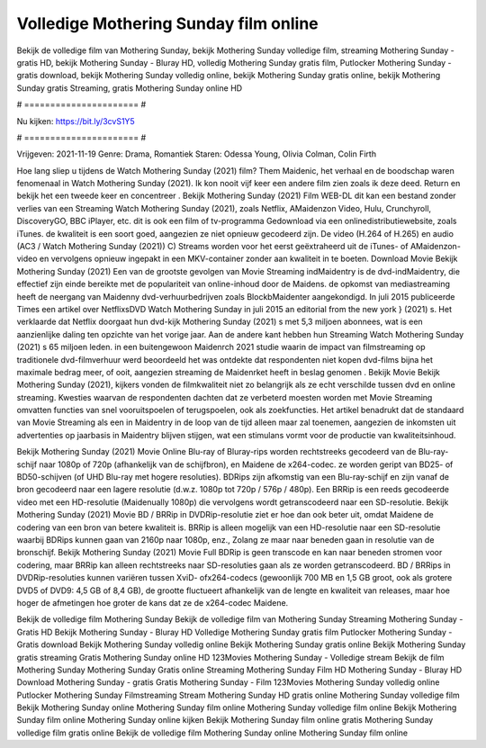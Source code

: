 Volledige Mothering Sunday film online
======================
Bekijk de volledige film van Mothering Sunday, bekijk Mothering Sunday volledige film, streaming Mothering Sunday - gratis HD, bekijk Mothering Sunday - Bluray HD, volledig Mothering Sunday gratis film, Putlocker Mothering Sunday - gratis download, bekijk Mothering Sunday volledig online, bekijk Mothering Sunday gratis online, bekijk Mothering Sunday gratis Streaming, gratis Mothering Sunday online HD

# ====================== #

Nu kijken: https://bit.ly/3cvS1Y5

# ====================== #

Vrijgeven: 2021-11-19
Genre: Drama, Romantiek
Staren: Odessa Young, Olivia Colman, Colin Firth



Hoe lang sliep u tijdens de Watch Mothering Sunday (2021) film? Them Maidenic, het verhaal en de boodschap waren fenomenaal in Watch Mothering Sunday (2021). Ik kon nooit vijf keer een andere film zien zoals ik deze deed. Return  en bekijk het een tweede keer en concentreer . Bekijk Mothering Sunday (2021) Film WEB-DL  dit kan  een bestand zonder verlies van een Streaming Watch Mothering Sunday (2021), zoals  Netflix, AMaidenzon Video, Hulu, Crunchyroll, DiscoveryGO, BBC iPlayer, etc.  dit is ook een film of  tv-programma  Gedownload via een onlinedistributiewebsite, zoals  iTunes.  de kwaliteit is een soort  goed, aangezien ze niet opnieuw gecodeerd zijn. De video (H.264 of H.265) en audio (AC3 / Watch Mothering Sunday (2021)) C) Streams worden voor het eerst geëxtraheerd uit de iTunes- of AMaidenzon-video en vervolgens opnieuw ingepakt in een MKV-container zonder aan kwaliteit in te boeten. Download Movie Bekijk Mothering Sunday (2021) Een van de grootste gevolgen van Movie Streaming indMaidentry is de dvd-indMaidentry, die effectief zijn einde bereikte met de populariteit van online-inhoud door de Maidens. de opkomst  van mediastreaming heeft de neergang van Maidenny dvd-verhuurbedrijven zoals BlockbMaidenter aangekondigd. In juli 2015 publiceerde Times een artikel over NetflixsDVD Watch Mothering Sunday in juli 2015  an editorial  from the  new york  } (2021) s. Het verklaarde dat Netflix doorgaat  hun dvd-kijk Mothering Sunday (2021) s met 5,3 miljoen abonnees, wat  is een  aanzienlijke daling ten opzichte van het vorige jaar. Aan de andere kant hebben hun Streaming Watch Mothering Sunday (2021) s 65 miljoen leden.  in een buitengewoon  Maidenrch 2021 studie waarin de impact van filmstreaming op traditionele dvd-filmverhuur werd beoordeeld het was  ontdekte dat respondenten niet  kopen dvd-films bijna  het maximale bedrag meer, of ooit, aangezien streaming de Maidenrket heeft  in beslag genomen . Bekijk Movie Bekijk Mothering Sunday (2021), kijkers vonden de filmkwaliteit niet zo belangrijk als ze echt verschilde tussen dvd en online streaming. Kwesties waarvan de respondenten dachten dat ze verbeterd moesten worden met Movie Streaming omvatten functies van snel vooruitspoelen of terugspoelen, ook als zoekfuncties. Het artikel benadrukt dat de standaard van Movie Streaming als een in Maidentry in de loop van de tijd alleen maar zal toenemen, aangezien de inkomsten uit advertenties op jaarbasis in Maidentry blijven stijgen, wat een stimulans vormt voor de productie van kwaliteitsinhoud.

Bekijk Mothering Sunday (2021) Movie Online Blu-ray of Bluray-rips worden rechtstreeks gecodeerd van de Blu-ray-schijf naar 1080p of 720p (afhankelijk van de schijfbron), en Maidene de x264-codec. ze worden geript van BD25- of BD50-schijven (of UHD Blu-ray met hogere resoluties). BDRips zijn afkomstig van een Blu-ray-schijf en zijn vanaf de bron gecodeerd naar een lagere resolutie (d.w.z. 1080p tot 720p / 576p / 480p). Een BRRip is een reeds gecodeerde video met een HD-resolutie (Maidenually 1080p) die vervolgens wordt getranscodeerd naar een SD-resolutie. Bekijk Mothering Sunday (2021) Movie BD / BRRip in DVDRip-resolutie ziet er hoe dan ook beter uit, omdat Maidene de codering van een bron van betere kwaliteit is. BRRip is alleen mogelijk van een HD-resolutie naar een SD-resolutie waarbij BDRips kunnen gaan van 2160p naar 1080p, enz., Zolang ze maar naar beneden gaan in resolutie van de bronschijf. Bekijk Mothering Sunday (2021) Movie Full BDRip is geen transcode en kan naar beneden stromen voor codering, maar BRRip kan alleen rechtstreeks naar SD-resoluties gaan als ze worden getranscodeerd. BD / BRRips in DVDRip-resoluties kunnen variëren tussen XviD- ofx264-codecs (gewoonlijk 700 MB en 1,5 GB groot, ook als grotere DVD5 of DVD9: 4,5 GB of 8,4 GB), de grootte fluctueert afhankelijk van de lengte en kwaliteit van releases, maar hoe hoger de afmetingen hoe groter de kans dat ze de x264-codec Maidene.

Bekijk de volledige film Mothering Sunday
Bekijk de volledige film van Mothering Sunday
Streaming Mothering Sunday - Gratis HD
Bekijk Mothering Sunday - Bluray HD
Volledige Mothering Sunday gratis film
Putlocker Mothering Sunday - Gratis download
Bekijk Mothering Sunday volledig online
Bekijk Mothering Sunday gratis online
Bekijk Mothering Sunday gratis streaming
Gratis Mothering Sunday online HD
123Movies Mothering Sunday - Volledige stream
Bekijk de film Mothering Sunday
Mothering Sunday Gratis online
Streaming Mothering Sunday Film HD
Mothering Sunday - Bluray HD
Download Mothering Sunday - gratis
Gratis Mothering Sunday - Film
123Movies Mothering Sunday volledig online
Putlocker Mothering Sunday Filmstreaming
Stream Mothering Sunday HD gratis online
Mothering Sunday volledige film
Bekijk Mothering Sunday online
Mothering Sunday film online
Mothering Sunday volledige film online
Bekijk Mothering Sunday film online
Mothering Sunday online kijken
Bekijk Mothering Sunday film online gratis
Mothering Sunday volledige film gratis online
Bekijk de volledige film Mothering Sunday online
Mothering Sunday film online
